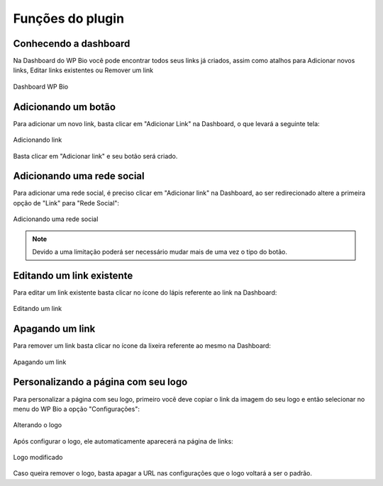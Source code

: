 Funções do plugin
=====

.. _features:

Conhecendo a dashboard
----------------

Na Dashboard do WP Bio você pode encontrar todos seus links já criados, assim como atalhos para Adicionar novos links, Editar links existentes ou Remover um link

.. figure:: https://raw.githubusercontent.com/LeonardoWelter/wpbiodocs/main/docs/images/wpbio_tutorial_admin_dashboard.png
   :width: 60%
   :align: center
   :alt: Dashboard WP Bio

   Dashboard WP Bio

Adicionando um botão
----------------

Para adicionar um novo link, basta clicar em "Adicionar Link" na Dashboard, o que levará a seguinte tela:

.. figure:: https://raw.githubusercontent.com/LeonardoWelter/wpbiodocs/main/docs/images/wpbio_tutorial_new_link.png
   :width: 60%
   :align: center
   :alt: Adicionando link

   Adicionando link

Basta clicar em "Adicionar link" e seu botão será criado.

Adicionando uma rede social
----------------

Para adicionar uma rede social, é preciso clicar em "Adicionar link" na Dashboard, ao ser redirecionado altere a primeira opção de "Link" para "Rede Social":

.. figure:: https://raw.githubusercontent.com/LeonardoWelter/wpbiodocs/main/docs/images/wpbio_tutorial_new_channel.png
   :width: 60%
   :align: center
   :alt: Adicionando uma rede social

   Adicionando uma rede social

.. note::

   Devido a uma limitação poderá ser necessário mudar mais de uma vez o tipo do botão.

Editando um link existente
----------------

Para editar um link existente basta clicar no ícone do lápis referente ao link na Dashboard:

.. figure:: https://raw.githubusercontent.com/LeonardoWelter/wpbiodocs/main/docs/images/wpbio_tutorial_edit.png
   :width: 60%
   :align: center
   :alt: Editando um link

   Editando um link

Apagando um link
----------------

Para remover um link basta clicar no ícone da lixeira referente ao mesmo na Dashboard:

.. figure:: https://raw.githubusercontent.com/LeonardoWelter/wpbiodocs/main/docs/images/wpbio_tutorial_delete.png
   :width: 60%
   :align: center
   :alt: Apagando um link

   Apagando um link

Personalizando a página com seu logo
----------------

Para personalizar a página com seu logo, primeiro você deve copiar o link da imagem do seu logo e então selecionar no menu do WP Bio a opção "Configurações":

.. figure:: https://raw.githubusercontent.com/LeonardoWelter/wpbiodocs/main/docs/images/wpbio_tutorial_logo.png
   :width: 60%
   :align: center
   :alt: Alterando o logo

   Alterando o logo

Após configurar o logo, ele automaticamente aparecerá na página de links:

.. figure:: https://raw.githubusercontent.com/LeonardoWelter/wpbiodocs/main/docs/images/wpbio_tutorial_links_logo.png
   :width: 60%
   :align: center
   :alt: Logo modificado

   Logo modificado

Caso queira remover o logo, basta apagar a URL nas configurações que o logo voltará a ser o padrão.

.. autosummary::
   :toctree: generated

   lumache
